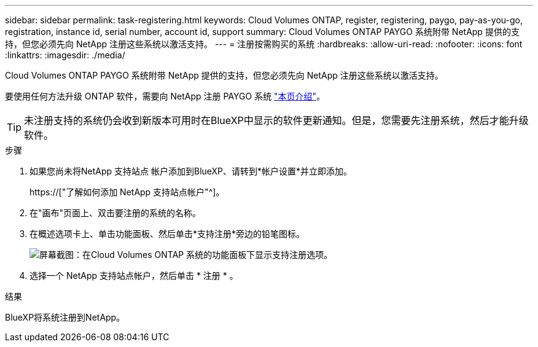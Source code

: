---
sidebar: sidebar 
permalink: task-registering.html 
keywords: Cloud Volumes ONTAP, register, registering, paygo, pay-as-you-go, registration, instance id, serial number, account id, support 
summary: Cloud Volumes ONTAP PAYGO 系统附带 NetApp 提供的支持，但您必须先向 NetApp 注册这些系统以激活支持。 
---
= 注册按需购买的系统
:hardbreaks:
:allow-uri-read: 
:nofooter: 
:icons: font
:linkattrs: 
:imagesdir: ./media/


[role="lead"]
Cloud Volumes ONTAP PAYGO 系统附带 NetApp 提供的支持，但您必须先向 NetApp 注册这些系统以激活支持。

要使用任何方法升级 ONTAP 软件，需要向 NetApp 注册 PAYGO 系统 link:task-updating-ontap-cloud.html["本页介绍"]。


TIP: 未注册支持的系统仍会收到新版本可用时在BlueXP中显示的软件更新通知。但是，您需要先注册系统，然后才能升级软件。

.步骤
. 如果您尚未将NetApp 支持站点 帐户添加到BlueXP、请转到*帐户设置*并立即添加。
+
https://["了解如何添加 NetApp 支持站点帐户"^]。

. 在"画布"页面上、双击要注册的系统的名称。
. 在概述选项卡上、单击功能面板、然后单击*支持注册*旁边的铅笔图标。
+
image:screenshot_features_support_registration_2.png["屏幕截图：在Cloud Volumes ONTAP 系统的功能面板下显示支持注册选项。"]

. 选择一个 NetApp 支持站点帐户，然后单击 * 注册 * 。


.结果
BlueXP将系统注册到NetApp。
